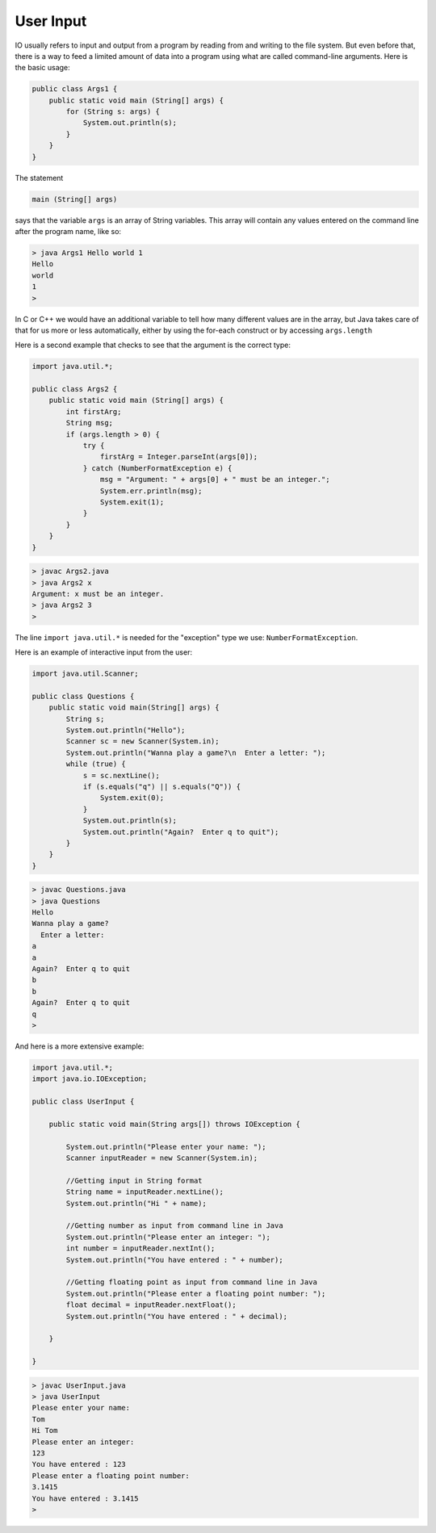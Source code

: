 .. _input:

##########
User Input
##########

IO usually refers to input and output from a program by reading from and writing to the file system.  But even before that, there is a way to feed a limited amount of data into a program using what are called command-line arguments.  Here is the basic usage:

.. sourcecode:: java

    public class Args1 {
        public static void main (String[] args) {
            for (String s: args) {
                System.out.println(s);
            }
        }
    }
    
The statement

.. sourcecode:: java

    main (String[] args)
    
says that the variable ``args`` is an array of String variables.  This array will contain any values entered on the command line after the program name, like so:

.. sourcecode:: bash

    > java Args1 Hello world 1
    Hello
    world
    1
    >
    
In C or C++ we would have an additional variable to tell how many different values are in the array, but Java takes care of that for us more or less automatically, either by using the for-each construct or by accessing ``args.length`` 

Here is a second example that checks to see that the argument is the correct type:

.. sourcecode:: java

    import java.util.*;

    public class Args2 {
        public static void main (String[] args) {
            int firstArg;
            String msg;
            if (args.length > 0) {
                try {
                    firstArg = Integer.parseInt(args[0]);
                } catch (NumberFormatException e) {
                    msg = "Argument: " + args[0] + " must be an integer.";
                    System.err.println(msg);
                    System.exit(1);
                }
            }
        }
    }

.. sourcecode:: java

    > javac Args2.java
    > java Args2 x
    Argument: x must be an integer.
    > java Args2 3
    >

The line ``import java.util.*`` is needed for the "exception" type we use:  ``NumberFormatException``.

Here is an example of interactive input from the user:

.. sourcecode:: java

    import java.util.Scanner;

    public class Questions {
        public static void main(String[] args) {
            String s;
            System.out.println("Hello");
            Scanner sc = new Scanner(System.in);
            System.out.println("Wanna play a game?\n  Enter a letter: ");
            while (true) {
                s = sc.nextLine();
                if (s.equals("q") || s.equals("Q")) {
                    System.exit(0);
                }
                System.out.println(s);
                System.out.println("Again?  Enter q to quit");
            }
        }
    }

.. sourcecode:: bash

    > javac Questions.java 
    > java Questions
    Hello
    Wanna play a game?
      Enter a letter: 
    a
    a
    Again?  Enter q to quit
    b
    b
    Again?  Enter q to quit
    q
    >

And here is a more extensive example:

.. sourcecode:: java

    import java.util.*;
    import java.io.IOException;

    public class UserInput {

        public static void main(String args[]) throws IOException {
      
            System.out.println("Please enter your name: ");
            Scanner inputReader = new Scanner(System.in);
       
            //Getting input in String format
            String name = inputReader.nextLine();
            System.out.println("Hi " + name);
      
            //Getting number as input from command line in Java
            System.out.println("Please enter an integer: ");
            int number = inputReader.nextInt();
            System.out.println("You have entered : " + number);
      
            //Getting floating point as input from command line in Java
            System.out.println("Please enter a floating point number: ");
            float decimal = inputReader.nextFloat();
            System.out.println("You have entered : " + decimal);
      
        }
    
    }

.. sourcecode:: bash

    > javac UserInput.java 
    > java UserInput
    Please enter your name: 
    Tom
    Hi Tom
    Please enter an integer: 
    123
    You have entered : 123
    Please enter a floating point number:
    3.1415
    You have entered : 3.1415
    >